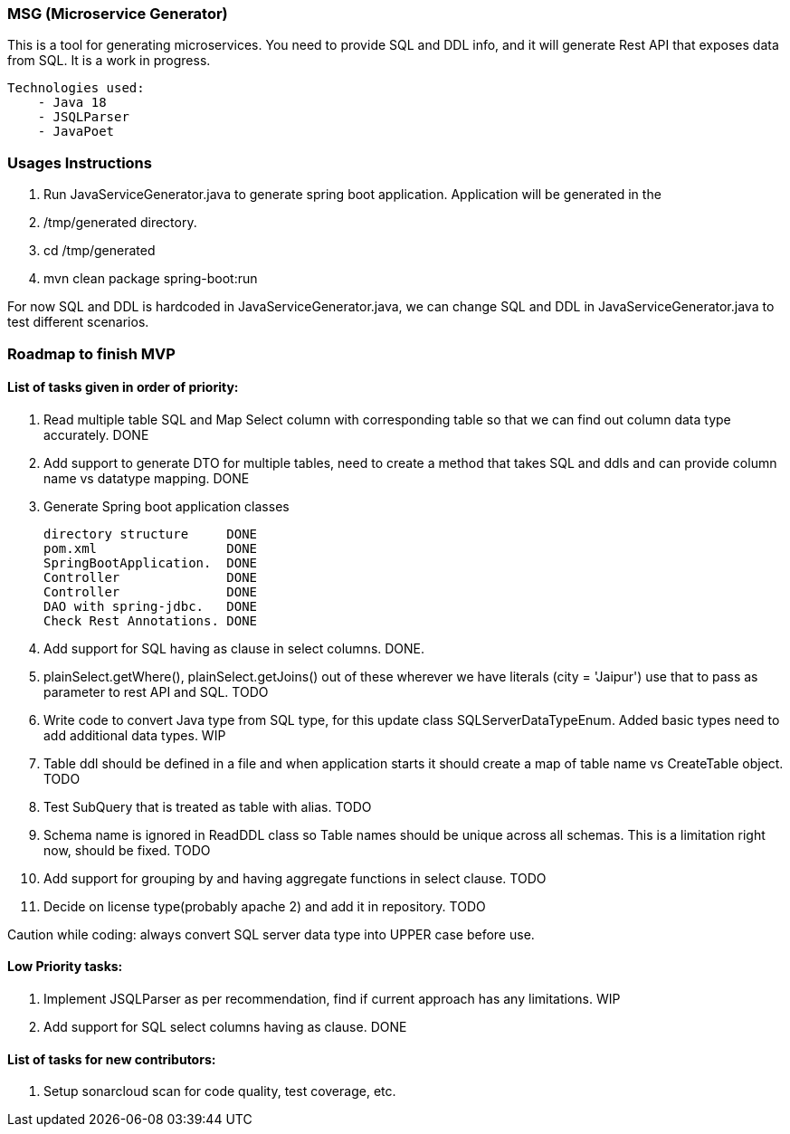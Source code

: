 ### MSG (Microservice Generator)

This is a tool for generating microservices. You need to provide SQL and DDL info, and it will generate Rest API that exposes data from SQL. It is a work in progress.

    Technologies used:
        - Java 18
        - JSQLParser
        - JavaPoet

### Usages Instructions

    1. Run JavaServiceGenerator.java to generate spring boot application. Application will be generated in the
    2. /tmp/generated directory.
    3. cd /tmp/generated
    4. mvn clean package spring-boot:run

For now SQL and DDL is hardcoded in JavaServiceGenerator.java, we can change SQL and DDL in JavaServiceGenerator.java to test different scenarios.

### Roadmap to finish MVP

#### List of tasks given in order of priority:

1. Read multiple table SQL and Map Select column with corresponding table so that we can find out column data type accurately. DONE

2. Add support to generate DTO for multiple tables, need to create a method that takes SQL and ddls and can provide column name vs datatype mapping. DONE

3. Generate Spring boot application classes

    directory structure     DONE
    pom.xml                 DONE
    SpringBootApplication.  DONE
    Controller              DONE
    Controller              DONE
    DAO with spring-jdbc.   DONE
    Check Rest Annotations. DONE

4. Add support for SQL having as clause in select columns. DONE.

5. plainSelect.getWhere(), plainSelect.getJoins() out of these wherever we have literals (city = 'Jaipur') use that to pass as parameter to rest API and SQL. TODO

6. Write code to convert Java type from SQL type, for this update class SQLServerDataTypeEnum. Added basic types need to add additional data types. WIP

7. Table ddl should be defined in a file and when application starts it should create a map of table name vs CreateTable object. TODO

8. Test SubQuery that is treated as table with alias. TODO

9. Schema name is ignored in ReadDDL class so Table names should be unique across all schemas. This is a limitation right now, should be fixed. TODO

10. Add support for grouping by and having aggregate functions in select clause. TODO

11. Decide on license type(probably apache 2) and add it in repository. TODO


Caution while coding: always convert SQL server data type into UPPER case before use.

#### Low Priority tasks:

1. Implement JSQLParser as per recommendation, find if current approach has any limitations. WIP
2. Add support for SQL select columns having as clause. DONE

#### List of tasks for new contributors:

1. Setup sonarcloud scan for code quality, test coverage, etc.

